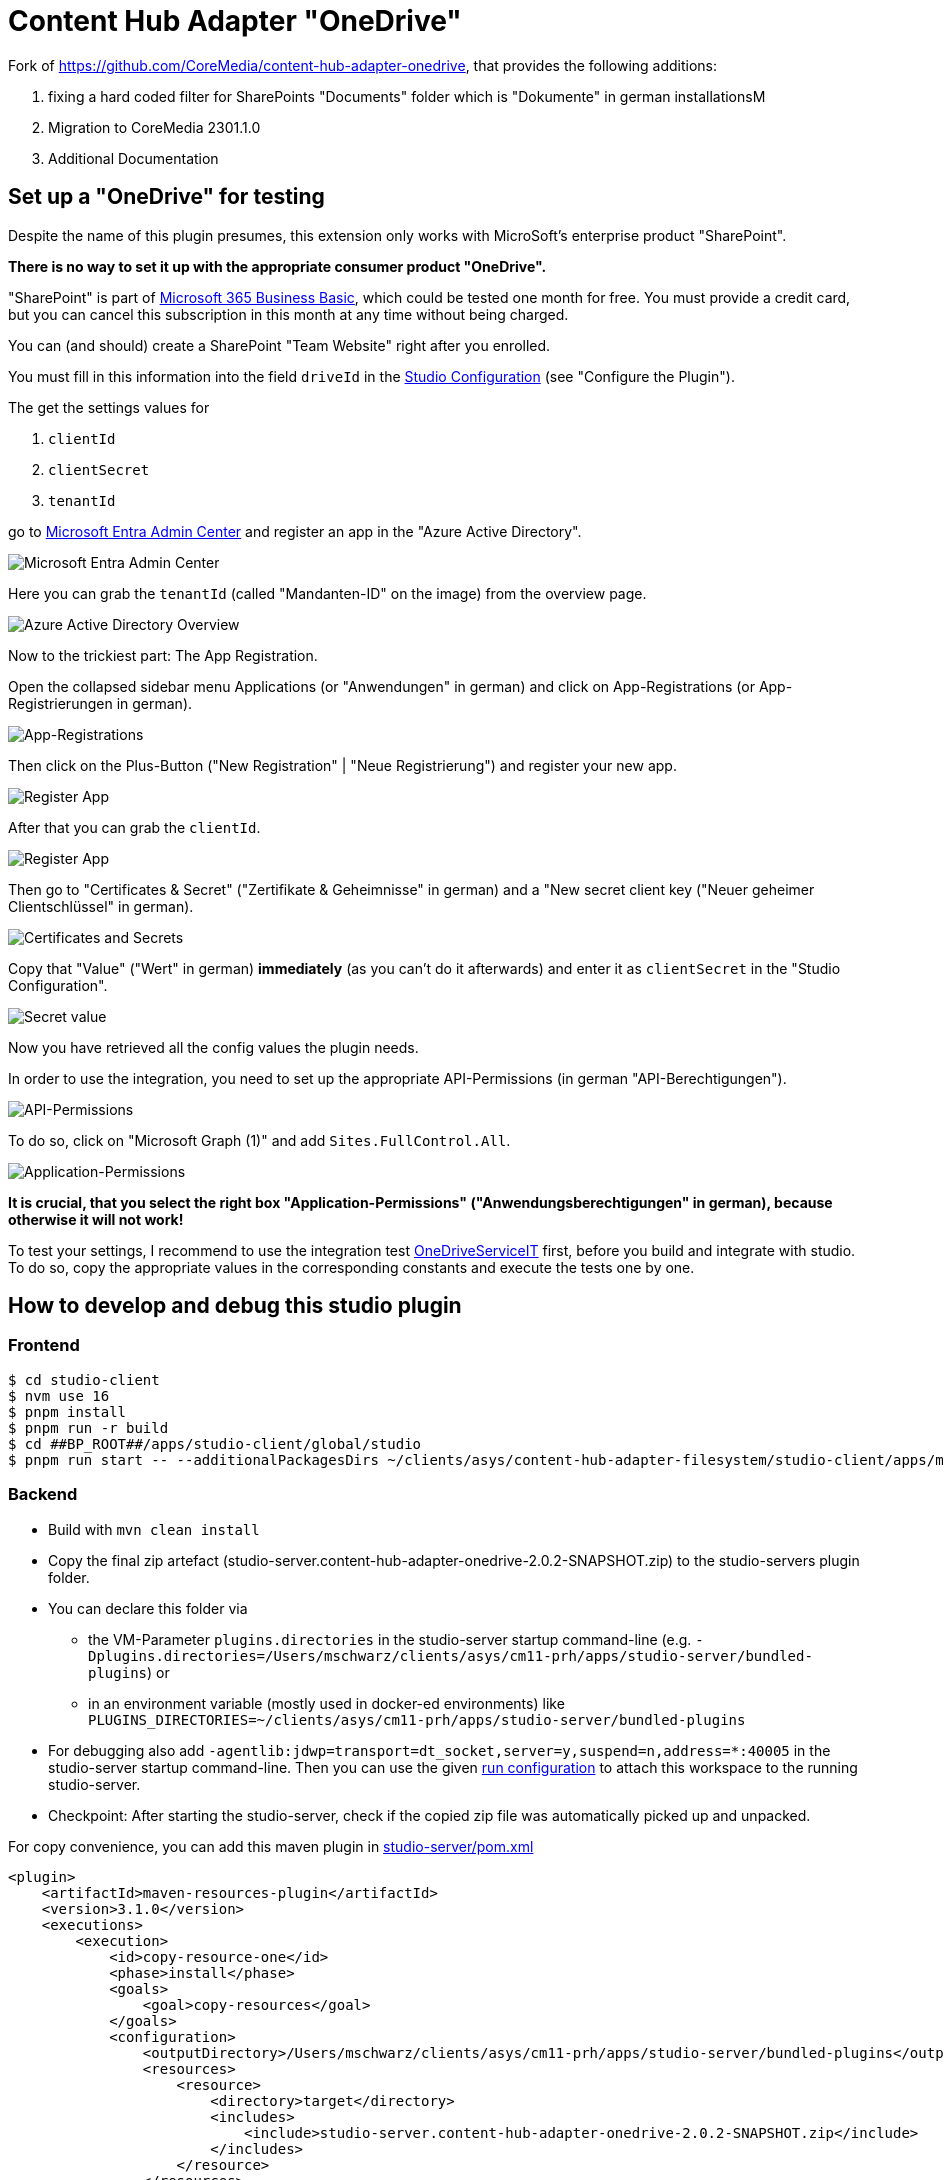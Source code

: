 = Content Hub Adapter "OneDrive"

Fork of https://github.com/CoreMedia/content-hub-adapter-onedrive, that provides the following additions:

. fixing a hard coded filter for SharePoints "Documents" folder which is "Dokumente" in german installationsM
. Migration to CoreMedia 2301.1.0
. Additional Documentation

== Set up a "OneDrive" for testing

Despite the name of this plugin presumes, this extension only works with MicroSoft's enterprise product "SharePoint".

*There is no way to set it up with the appropriate consumer product "OneDrive".*

"SharePoint" is part of https://www.microsoft.com/de-de/microsoft-365/business/microsoft-365-business-basic[Microsoft 365 Business Basic], which could be tested one month for free.
You must provide a credit card, but you can cancel this subscription in this month at any time without being charged.

You can (and should) create a SharePoint "Team Website" right after you enrolled.

You must fill in this information into the field `driveId` in the link:docs/README.md[Studio Configuration] (see "Configure the Plugin").

The get the settings values for

. `clientId`
. `clientSecret`
. `tenantId`

go to link:https://entra.microsoft.com/#home[Microsoft Entra Admin Center] and register an app in the "Azure Active Directory".

image:docs/screenshots/MsEntraAdminCenter.png[Microsoft Entra Admin Center]

Here you can grab the `tenantId` (called "Mandanten-ID" on the image) from the overview page.

image:docs/screenshots/AzureActiveDirectoryOverview.png[Azure Active Directory Overview]

Now to the trickiest part: The App Registration.

Open the collapsed sidebar menu Applications (or "Anwendungen" in german) and click on App-Registrations (or App-Registrierungen in german).

image:docs/screenshots/AppRegistrations.png[App-Registrations]

Then click on the Plus-Button ("New Registration" | "Neue Registrierung") and register your new app.

image:docs/screenshots/RegisterApp.png[Register App]

After that you can grab the `clientId`.

image:docs/screenshots/AppOverview.png[Register App]

Then go to "Certificates & Secret" ("Zertifikate & Geheimnisse" in german) and a "New secret client key ("Neuer geheimer Clientschlüssel" in german).

image:docs/screenshots/CertificatesAndSecrets.png[Certificates and Secrets]

Copy that "Value" ("Wert" in german) *immediately* (as you can't do it afterwards) and enter it as `clientSecret` in the "Studio Configuration".

image:docs/screenshots/CopySecretValue.png[Secret value]

Now you have retrieved all the config values the plugin needs.

In order to use the integration, you need to set up the appropriate API-Permissions (in german "API-Berechtigungen").

image:docs/screenshots/API-Permissions.png[API-Permissions]

To do so, click on "Microsoft Graph (1)" and add `Sites.FullControl.All`.

image:docs/screenshots/Application-Permissions.png[Application-Permissions]

*It is crucial, that you select the right box "Application-Permissions" ("Anwendungsberechtigungen" in german), because otherwise it will not work!*

To test your settings, I recommend to use the integration test link:studio-server/src/test/java/com/coremedia/labs/plugins/adapters/onedrive/service/OneDriveServiceIT.java[OneDriveServiceIT] first, before you build and integrate with studio. To do so, copy the appropriate values in the corresponding constants and execute the tests one by one.

== How to develop and debug this studio plugin
=== Frontend
```shell
$ cd studio-client
$ nvm use 16
$ pnpm install
$ pnpm run -r build
$ cd ##BP_ROOT##/apps/studio-client/global/studio
$ pnpm run start -- --additionalPackagesDirs ~/clients/asys/content-hub-adapter-filesystem/studio-client/apps/main/content-hub-adapter-filesystem/dist
```
=== Backend
* Build with `mvn clean install`
* Copy the final zip artefact (studio-server.content-hub-adapter-onedrive-2.0.2-SNAPSHOT.zip) to the studio-servers plugin folder.
* You can declare this folder via
  - the VM-Parameter `plugins.directories` in the studio-server startup command-line (e.g. `-Dplugins.directories=/Users/mschwarz/clients/asys/cm11-prh/apps/studio-server/bundled-plugins`) or
  - in an environment variable (mostly used in docker-ed environments) like `PLUGINS_DIRECTORIES=~/clients/asys/cm11-prh/apps/studio-server/bundled-plugins`
* For debugging also add `-agentlib:jdwp=transport=dt_socket,server=y,suspend=n,address=*:40005` in the studio-server startup command-line. Then you can use the given link:.run/Local%20Studio%20Server.run.xml[run configuration] to attach this workspace to the running studio-server.
* Checkpoint: After starting the studio-server, check if the copied zip file was automatically picked up and unpacked.

For copy convenience, you can add this maven plugin in link:studio-server/pom.xml[]

```xml
<plugin>
    <artifactId>maven-resources-plugin</artifactId>
    <version>3.1.0</version>
    <executions>
        <execution>
            <id>copy-resource-one</id>
            <phase>install</phase>
            <goals>
                <goal>copy-resources</goal>
            </goals>
            <configuration>
                <outputDirectory>/Users/mschwarz/clients/asys/cm11-prh/apps/studio-server/bundled-plugins</outputDirectory>
                <resources>
                    <resource>
                        <directory>target</directory>
                        <includes>
                            <include>studio-server.content-hub-adapter-onedrive-2.0.2-SNAPSHOT.zip</include>
                        </includes>
                    </resource>
                </resources>
            </configuration>
        </execution>
    </executions>
</plugin>
```

== How to release this plugin (pragmatic approach) and integrate it into studio-server
* Develop and test
* Increase the maven version
* Then commit the final revision and tag it
* Build the "binary" (with `mvn clean install`)
* Create a release on gitHub and upload the binary
* Copy the download link and put it into `apps/studio-server/spring-boot/studio-server-app/plugins.json`

== How to test the plugin integration
* The plugin is loaded after user login in studio
* When everything went fine, you can see a new "onedrive" node on the root level of studio's library window.
image:docs/screenshots/Integration.png[Integration]